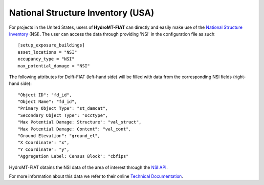 .. _nsi:

==================================
National Structure Inventory (USA)
==================================

For projects in the United States, users of **HydroMT-FIAT** can directly and easily make use 
of the `National Structure Inventory <https://www.hec.usace.army.mil/confluence/nsi>`_ (NSI). The 
user can access the data through providing 'NSI' in the configuration file as such::

    [setup_exposure_buildings]
    asset_locations = "NSI"
    occupancy_type = "NSI"
    max_potential_damage = "NSI"

The following attributes for Delft-FIAT (left-hand side) will be filled with data from the 
corresponding NSI fields (right-hand side)::

    "Object ID": "fd_id",
    "Object Name": "fd_id",
    "Primary Object Type": "st_damcat",
    "Secondary Object Type": "occtype",
    "Max Potential Damage: Structure": "val_struct",
    "Max Potential Damage: Content": "val_cont",
    "Ground Elevation": "ground_el",
    "X Coordinate": "x",
    "Y Coordinate": "y",
    "Aggregation Label: Census Block": "cbfips"

HydroMT-FIAT obtains the NSI data of the area of interest through the `NSI API 
<https://www.hec.usace.army.mil/confluence/nsi/technicalreferences/latest/api-reference-guide>`_.

For more information about this data we refer to their online `Technical Documentation 
<https://www.hec.usace.army.mil/confluence/nsi/technicalreferences/latest/technical-documentation>`_.
